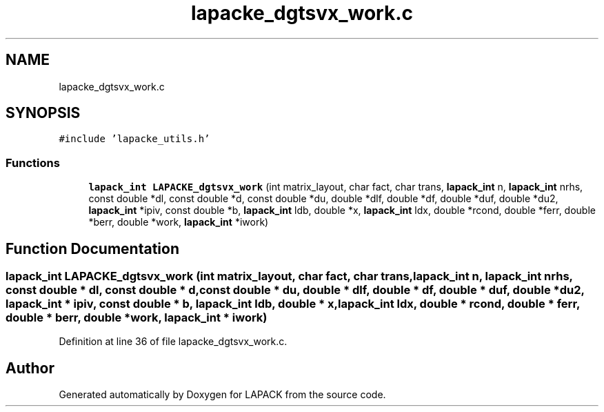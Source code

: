 .TH "lapacke_dgtsvx_work.c" 3 "Tue Nov 14 2017" "Version 3.8.0" "LAPACK" \" -*- nroff -*-
.ad l
.nh
.SH NAME
lapacke_dgtsvx_work.c
.SH SYNOPSIS
.br
.PP
\fC#include 'lapacke_utils\&.h'\fP
.br

.SS "Functions"

.in +1c
.ti -1c
.RI "\fBlapack_int\fP \fBLAPACKE_dgtsvx_work\fP (int matrix_layout, char fact, char trans, \fBlapack_int\fP n, \fBlapack_int\fP nrhs, const double *dl, const double *d, const double *du, double *dlf, double *df, double *duf, double *du2, \fBlapack_int\fP *ipiv, const double *b, \fBlapack_int\fP ldb, double *x, \fBlapack_int\fP ldx, double *rcond, double *ferr, double *berr, double *work, \fBlapack_int\fP *iwork)"
.br
.in -1c
.SH "Function Documentation"
.PP 
.SS "\fBlapack_int\fP LAPACKE_dgtsvx_work (int matrix_layout, char fact, char trans, \fBlapack_int\fP n, \fBlapack_int\fP nrhs, const double * dl, const double * d, const double * du, double * dlf, double * df, double * duf, double * du2, \fBlapack_int\fP * ipiv, const double * b, \fBlapack_int\fP ldb, double * x, \fBlapack_int\fP ldx, double * rcond, double * ferr, double * berr, double * work, \fBlapack_int\fP * iwork)"

.PP
Definition at line 36 of file lapacke_dgtsvx_work\&.c\&.
.SH "Author"
.PP 
Generated automatically by Doxygen for LAPACK from the source code\&.
